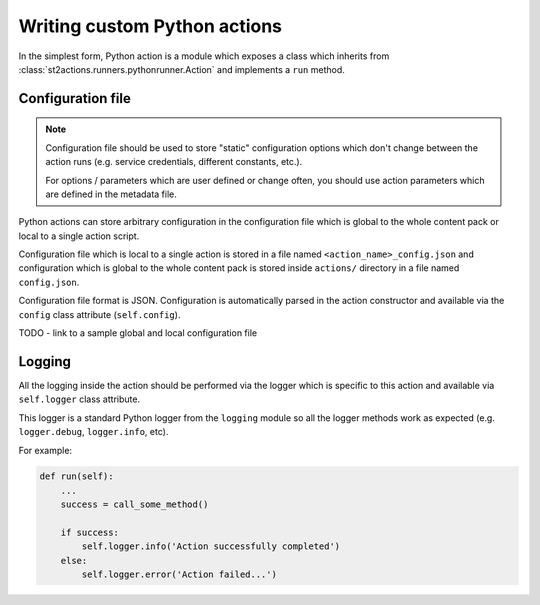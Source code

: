 Writing custom Python actions
=============================

In the simplest form, Python action is a module which exposes a class which
inherits from :class:`st2actions.runners.pythonrunner.Action` and implements
a ``run`` method.

Configuration file
------------------

.. note::

    Configuration file should be used to store "static" configuration options
    which don't change between the action runs (e.g. service credentials,
    different constants, etc.).

    For options / parameters which are user defined or change often, you should
    use action parameters which are defined in the metadata file.

Python actions can store arbitrary configuration in the configuration file
which is global to the whole content pack or local to a single action script.

Configuration file which is local to a single action is stored in a file named
``<action_name>_config.json`` and configuration which is global to the whole
content pack is stored inside ``actions/`` directory in a file named
``config.json``.

Configuration file format is JSON. Configuration is automatically parsed in
the action constructor and available via the ``config`` class
attribute (``self.config``).

TODO - link to a sample global and local configuration file

Logging
-------

All the logging inside the action should be performed via the logger which
is specific to this action and available via ``self.logger`` class attribute.

This logger is a standard Python logger from the ``logging`` module so all the
logger methods work as expected (e.g. ``logger.debug``, ``logger.info``, etc).

For example:

.. sourcecode:: python

    def run(self):
        ...
        success = call_some_method()

        if success:
            self.logger.info('Action successfully completed')
        else:
            self.logger.error('Action failed...')
